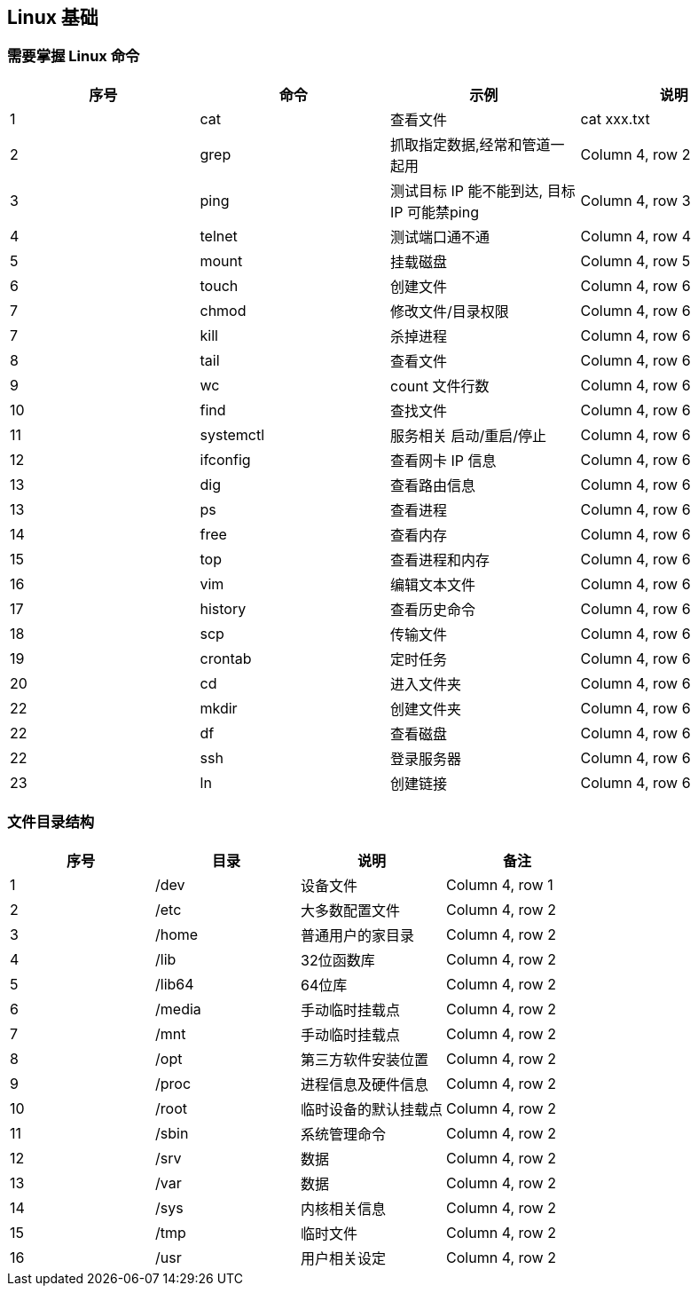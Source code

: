 == Linux 基础

=== 需要掌握 Linux 命令

[cols="^,^,^,^"]
|===
|序号 |命令 |示例 |说明

|1
|cat
|查看文件
|cat xxx.txt

|2
|grep
|抓取指定数据,经常和管道一起用
|Column 4, row 2

|3
|ping
|测试目标 IP 能不能到达, 目标 IP 可能禁ping
|Column 4, row 3

|4
|telnet
|测试端口通不通
|Column 4, row 4

|5
|mount
|挂载磁盘
|Column 4, row 5

|6
|touch
|创建文件
|Column 4, row 6

|7
|chmod
|修改文件/目录权限
|Column 4, row 6

|7
|kill
|杀掉进程
|Column 4, row 6

|8
|tail
|查看文件
|Column 4, row 6

|9
|wc
|count 文件行数
|Column 4, row 6

|10
|find
|查找文件
|Column 4, row 6

|11
|systemctl
|服务相关 启动/重启/停止
|Column 4, row 6

|12
|ifconfig
|查看网卡 IP 信息
|Column 4, row 6

|13
|dig
|查看路由信息
|Column 4, row 6

|13
|ps
|查看进程
|Column 4, row 6

|14
|free
|查看内存
|Column 4, row 6

|15
|top
|查看进程和内存
|Column 4, row 6

|16
|vim
|编辑文本文件
|Column 4, row 6

|17
|history
|查看历史命令
|Column 4, row 6

|18
|scp
|传输文件
|Column 4, row 6

|19
|crontab
|定时任务
|Column 4, row 6

|20
|cd
|进入文件夹
|Column 4, row 6

|22
|mkdir
|创建文件夹
|Column 4, row 6

|22
|df
|查看磁盘
|Column 4, row 6

|22
|ssh
|登录服务器
|Column 4, row 6

|23
|ln
|创建链接
|Column 4, row 6
|===

=== 文件目录结构

[cols="^,^,^,^"]
|===
|序号 |目录 |说明 |备注

|1
|/dev
|设备文件
|Column 4, row 1

|2
|/etc
|大多数配置文件
|Column 4, row 2

|3
|/home
|普通用户的家目录
|Column 4, row 2

|4
|/lib
|32位函数库
|Column 4, row 2

|5
|/lib64
|64位库
|Column 4, row 2

|6
|/media
|手动临时挂载点
|Column 4, row 2

|7
|/mnt
|手动临时挂载点
|Column 4, row 2

|8
|/opt
|第三方软件安装位置
|Column 4, row 2

|9
|/proc
|进程信息及硬件信息
|Column 4, row 2

|10
|/root
|临时设备的默认挂载点
|Column 4, row 2

|11
|/sbin
|系统管理命令
|Column 4, row 2

|12
|/srv
|数据
|Column 4, row 2

|13
|/var
|数据
|Column 4, row 2

|14
|/sys
|内核相关信息
|Column 4, row 2

|15
|/tmp
|临时文件
|Column 4, row 2

|16
|/usr
|用户相关设定
|Column 4, row 2
|===






